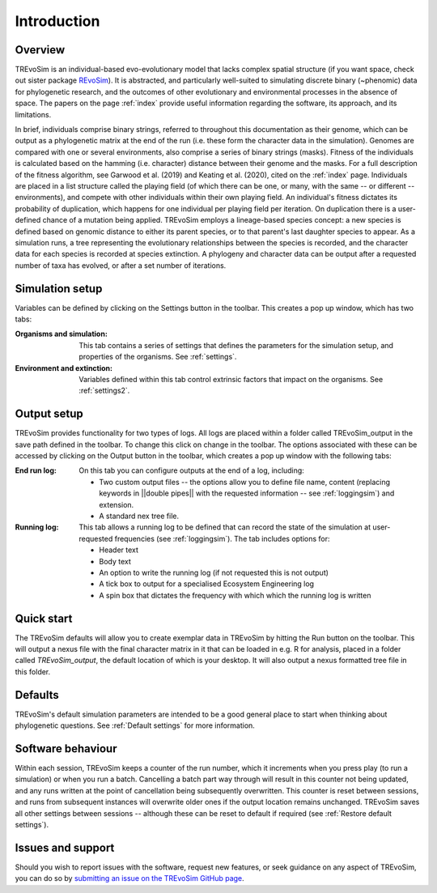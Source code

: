 Introduction
============

Overview
--------

TREvoSim is an individual-based evo-evolutionary model that lacks complex spatial structure (if you want space, check out sister package `REvoSim <https://github.com/palaeoware/revosim>`_). It is abstracted, and particularly well-suited to simulating discrete binary (~phenomic) data for phylogenetic research, and the outcomes of other evolutionary and environmental processes in the absence of space. The papers on the page :ref:`index` provide useful information regarding the software, its approach, and its limitations. 

In brief, individuals comprise binary strings, referred to throughout this documentation as their genome, which can be output as a phylogenetic matrix at the end of the run (i.e. these form the character data in the simulation). Genomes are compared with one or several environments, also comprise a series of binary strings (masks). Fitness of the individuals is calculated based on the hamming (i.e. character) distance between their genome and the masks. For a full description of the fitness algorithm, see Garwood et al. (2019) and Keating et al. (2020), cited on the :ref:`index` page. Individuals are placed in a list structure called the playing field (of which there can be one, or many, with the same -- or different -- environments), and compete with other individuals within their own playing field. An individual's fitness dictates its probability of duplication, which happens for one individual per playing field per iteration. On duplication there is a user-defined chance of a mutation being applied. TREvoSim employs a lineage-based species concept: a new species is defined based on genomic distance to either its parent species, or to that parent's last daughter species to appear. As a simulation runs, a tree representing the evolutionary relationships between the species is recorded, and the character data for each species is recorded at species extinction. A phylogeny and character data can be output after a requested number of taxa has evolved, or after a set number of iterations. 


Simulation setup
----------------

Variables can be defined by clicking on the Settings button in the toolbar. This creates a pop up window, which has two tabs: 

:Organisms and simulation: This tab contains a series of settings that defines the parameters for the simulation setup, and properties of the organisms. See :ref:`settings`.
:Environment and extinction: Variables defined within this tab control extrinsic factors that impact on the organisms. See :ref:`settings2`.

Output setup
------------

TREvoSim provides functionality for two types of logs. All logs are placed within a folder called TREvoSim_output in the save path defined in the toolbar. To change this click on change in the toolbar. The options associated with these can be accessed by clicking on the Output button in the toolbar, which creates a pop up window with the following tabs:

:End run log: 

    On this tab you can configure outputs at the end of a log, including:
    
    - Two custom output files -- the options allow  you to define file name, content (replacing keywords in ||double pipes|| with the requested information -- see :ref:`loggingsim`) and extension.
    - A standard nex tree file.
    
:Running log: 

    This tab allows a running log to be defined that can record the state of the simulation at user-requested frequencies (see :ref:`loggingsim`). The tab includes options for:

    - Header text
    - Body text 
    - An option to write the running log (if not requested this is not output)
    - A tick box to output for a specialised Ecosystem Engineering log
    - A spin box that dictates the frequency with which which the running log is written


Quick start
-----------

The TREvoSim defaults will allow you to create exemplar data in TREvoSim by hitting the Run button on the toolbar. This will output a nexus file with the final character matrix in it that can be loaded in e.g. R for analysis, placed in a folder called *TREvoSim_output*, the default location of which is your desktop. It will also output a nexus formatted tree file in this folder. 

Defaults
--------

TREvoSim's default simulation parameters are intended to be a good general place to start when thinking about phylogenetic questions. See :ref:`Default settings` for more information. 

Software behaviour 
------------------

Within each session, TREvoSim keeps a counter of the run number, which it increments when you press play (to run a simulation) or when you run a batch. Cancelling a batch part way through will result in this counter not being updated, and any runs written at the point of cancellation being subsequently overwritten. This counter is reset between sessions, and runs from subsequent instances will overwrite older ones if the output location remains unchanged. TREvoSim saves all other settings between  sessions -- although these can be reset to default if required (see :ref:`Restore default settings`). 


Issues and support
------------------

Should you wish to report issues with the software, request new features, or seek guidance on any aspect of TREvoSim, you can do so by  `submitting an issue on the TREvoSim GitHub page <https://github.com/palaeoware/trevosim/issues>`_.
